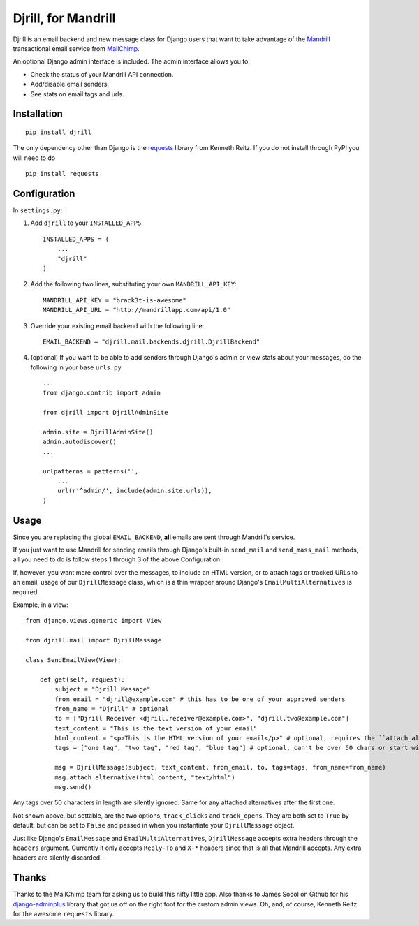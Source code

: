 Djrill, for Mandrill
====================

Djrill is an email backend and new message class for Django users that want to take advantage of the Mandrill_ transactional 
email service from MailChimp_.

An optional Django admin interface is included. The admin interface allows you to:

* Check the status of your Mandrill API connection.
* Add/disable email senders.
* See stats on email tags and urls.

Installation
------------

::

    pip install djrill

The only dependency other than Django is the requests_ library from Kenneth Reitz. If you do not install through PyPI you will 
need to do ::

    pip install requests

Configuration
-------------

In ``settings.py``:

1. Add ``djrill`` to your ``INSTALLED_APPS``. ::

    INSTALLED_APPS = (
        ...
        "djrill"
    )

2. Add the following two lines, substituting your own ``MANDRILL_API_KEY``::

    MANDRILL_API_KEY = "brack3t-is-awesome"
    MANDRILL_API_URL = "http://mandrillapp.com/api/1.0"

3. Override your existing email backend with the following line::

    EMAIL_BACKEND = "djrill.mail.backends.djrill.DjrillBackend"

4. (optional) If you want to be able to add senders through Django's admin or view stats about your 
   messages, do the following in your base ``urls.py`` ::

    ...
    from django.contrib import admin

    from djrill import DjrillAdminSite

    admin.site = DjrillAdminSite()
    admin.autodiscover()
    ...

    urlpatterns = patterns('',
        ...
        url(r'^admin/', include(admin.site.urls)),
    )

Usage
-----

Since you are replacing the global ``EMAIL_BACKEND``, **all** emails are sent through Mandrill's service.

If you just want to use Mandrill for sending emails through Django's built-in ``send_mail`` and ``send_mass_mail`` methods, all 
you need to do is follow steps 1 through 3 of the above Configuration.

If, however, you want more control over the messages, to include an HTML version, or to attach tags or tracked URLs to an email, 
usage of our ``DjrillMessage`` class, which is a thin wrapper around Django's ``EmailMultiAlternatives`` is required.

Example, in a view: ::

    from django.views.generic import View

    from djrill.mail import DjrillMessage

    class SendEmailView(View):

        def get(self, request):
            subject = "Djrill Message"
            from_email = "djrill@example.com" # this has to be one of your approved senders
            from_name = "Djrill" # optional
            to = ["Djrill Receiver <djrill.receiver@example.com>", "djrill.two@example.com"]
            text_content = "This is the text version of your email"
            html_content = "<p>This is the HTML version of your email</p>" # optional, requires the ``attach_alternative`` line below
            tags = ["one tag", "two tag", "red tag", "blue tag"] # optional, can't be over 50 chars or start with an underscore

            msg = DjrillMessage(subject, text_content, from_email, to, tags=tags, from_name=from_name)
            msg.attach_alternative(html_content, "text/html")
            msg.send()

Any tags over 50 characters in length are silently ignored. Same for any attached alternatives after the first one.

Not shown above, but settable, are the two options, ``track_clicks`` and ``track_opens``. They are both set to ``True`` by 
default, but can be set to ``False`` and passed in when you instantiate your ``DjrillMessage`` object.

Just like Django's ``EmailMessage`` and ``EmailMultiAlternatives``, ``DjrillMessage`` accepts extra headers through the 
``headers`` argument. Currently it only accepts ``Reply-To`` and ``X-*`` headers since that is all that Mandrill accepts. Any 
extra headers are silently discarded.

Thanks
------

Thanks to the MailChimp team for asking us to build this nifty little app. Also thanks to James Socol on Github for his 
django-adminplus_ library that got us off on the right foot for the custom admin views. Oh, and, of course, Kenneth Reitz for 
the awesome ``requests`` library.


.. _Mandrill: http://mandrill.com
.. _MailChimp: http://mailchimp.com
.. _requests: http://docs.python-requests.org
.. _django-adminplus: https://github.com/jsocol/django-adminplus
